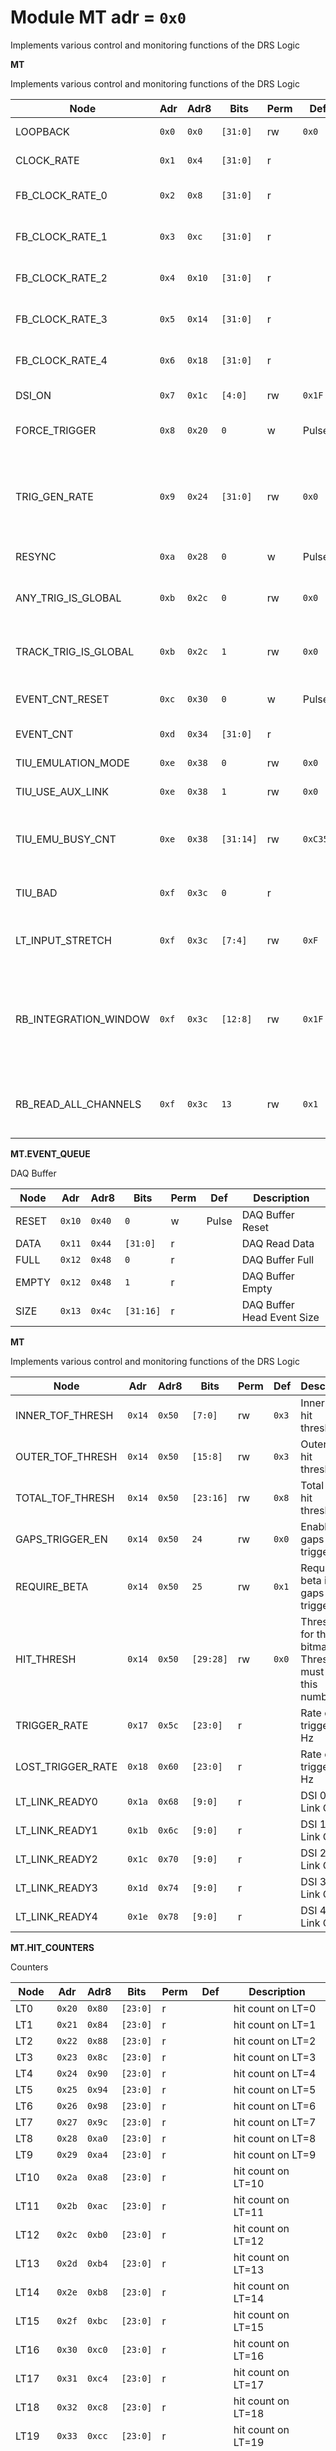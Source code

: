 #+OPTIONS: toc:5
#+OPTIONS: ^:nil

# START: ADDRESS_TABLE_VERSION :: DO NOT EDIT
# END: ADDRESS_TABLE_VERSION :: DO NOT EDIT

# START: ADDRESS_TABLE :: DO NOT EDIT

* Module MT 	 adr = ~0x0~

Implements various control and monitoring functions of the DRS Logic

*MT*

Implements various control and monitoring functions of the DRS Logic

|------------+-------+-------+---------+------+-----+----------------------------|
| Node       |  Adr  | Adr8  | Bits    | Perm | Def | Description                |
|------------+-------+-------+---------+------+-----+----------------------------|
|LOOPBACK | ~0x0~ | ~0x0~ | ~[31:0]~ | rw | ~0x0~ | Loopback register | 
|------------+---+---+---------+-----+-----+----------------------------|
|CLOCK_RATE | ~0x1~ | ~0x4~ | ~[31:0]~ | r |  | System clock frequency | 
|------------+---+---+---------+-----+-----+----------------------------|
|FB_CLOCK_RATE_0 | ~0x2~ | ~0x8~ | ~[31:0]~ | r |  | Feedback clock frequency | 
|------------+---+---+---------+-----+-----+----------------------------|
|FB_CLOCK_RATE_1 | ~0x3~ | ~0xc~ | ~[31:0]~ | r |  | Feedback clock frequency | 
|------------+---+---+---------+-----+-----+----------------------------|
|FB_CLOCK_RATE_2 | ~0x4~ | ~0x10~ | ~[31:0]~ | r |  | Feedback clock frequency | 
|------------+---+---+---------+-----+-----+----------------------------|
|FB_CLOCK_RATE_3 | ~0x5~ | ~0x14~ | ~[31:0]~ | r |  | Feedback clock frequency | 
|------------+---+---+---------+-----+-----+----------------------------|
|FB_CLOCK_RATE_4 | ~0x6~ | ~0x18~ | ~[31:0]~ | r |  | Feedback clock frequency | 
|------------+---+---+---------+-----+-----+----------------------------|
|DSI_ON | ~0x7~ | ~0x1c~ | ~[4:0]~ | rw | ~0x1F~ | Bitmask 1 = enable DSI | 
|------------+---+---+---------+-----+-----+----------------------------|
|FORCE_TRIGGER | ~0x8~ | ~0x20~ | ~0~ | w | Pulse | Write 1 to generate a trigger | 
|------------+---+---+---------+-----+-----+----------------------------|
|TRIG_GEN_RATE | ~0x9~ | ~0x24~ | ~[31:0]~ | rw | ~0x0~ | Rate of generated triggers f_trig = (1/clk_period) * rate/0xffffffff | 
|------------+---+---+---------+-----+-----+----------------------------|
|RESYNC | ~0xa~ | ~0x28~ | ~0~ | w | Pulse | Write 1 to resync | 
|------------+---+---+---------+-----+-----+----------------------------|
|ANY_TRIG_IS_GLOBAL | ~0xb~ | ~0x2c~ | ~0~ | rw | ~0x0~ | 1 makes the ANY trigger read all paddles. | 
|------------+---+---+---------+-----+-----+----------------------------|
|TRACK_TRIG_IS_GLOBAL | ~0xb~ | ~0x2c~ | ~1~ | rw | ~0x0~ | 1 makes the TRACK trigger read all paddles. | 
|------------+---+---+---------+-----+-----+----------------------------|
|EVENT_CNT_RESET | ~0xc~ | ~0x30~ | ~0~ | w | Pulse | Write 1 to reset the event counter | 
|------------+---+---+---------+-----+-----+----------------------------|
|EVENT_CNT | ~0xd~ | ~0x34~ | ~[31:0]~ | r |  | Event Counter | 
|------------+---+---+---------+-----+-----+----------------------------|
|TIU_EMULATION_MODE | ~0xe~ | ~0x38~ | ~0~ | rw | ~0x0~ | 1 to emulate the TIU | 
|------------+---+---+---------+-----+-----+----------------------------|
|TIU_USE_AUX_LINK | ~0xe~ | ~0x38~ | ~1~ | rw | ~0x0~ | 1 to use J11; 0 to use J3 | 
|------------+---+---+---------+-----+-----+----------------------------|
|TIU_EMU_BUSY_CNT | ~0xe~ | ~0x38~ | ~[31:14]~ | rw | ~0xC350~ | Number of 10 ns clock cyles that the emulator will remain busy | 
|------------+---+---+---------+-----+-----+----------------------------|
|TIU_BAD | ~0xf~ | ~0x3c~ | ~0~ | r |  | 1 means that the tiu link is not working | 
|------------+---+---+---------+-----+-----+----------------------------|
|LT_INPUT_STRETCH | ~0xf~ | ~0x3c~ | ~[7:4]~ | rw | ~0xF~ | Number of clock cycles to stretch the LT inputs by | 
|------------+---+---+---------+-----+-----+----------------------------|
|RB_INTEGRATION_WINDOW | ~0xf~ | ~0x3c~ | ~[12:8]~ | rw | ~0x1F~ | Number of 100MHz clock cycles to integrate the LTB hits to determine which MTB to read out. | 
|------------+---+---+---------+-----+-----+----------------------------|
|RB_READ_ALL_CHANNELS | ~0xf~ | ~0x3c~ | ~13~ | rw | ~0x1~ | Set to 1 to read all channels from RB for any trigger | 
|------------+---+---+---------+-----+-----+----------------------------|

*MT.EVENT_QUEUE*

DAQ Buffer

|------------+-------+-------+---------+------+-----+----------------------------|
| Node       |  Adr  | Adr8  | Bits    | Perm | Def | Description                |
|------------+-------+-------+---------+------+-----+----------------------------|
|RESET | ~0x10~ | ~0x40~ | ~0~ | w | Pulse | DAQ Buffer Reset | 
|------------+---+---+---------+-----+-----+----------------------------|
|DATA | ~0x11~ | ~0x44~ | ~[31:0]~ | r |  | DAQ Read Data | 
|------------+---+---+---------+-----+-----+----------------------------|
|FULL | ~0x12~ | ~0x48~ | ~0~ | r |  | DAQ Buffer Full | 
|------------+---+---+---------+-----+-----+----------------------------|
|EMPTY | ~0x12~ | ~0x48~ | ~1~ | r |  | DAQ Buffer Empty | 
|------------+---+---+---------+-----+-----+----------------------------|
|SIZE | ~0x13~ | ~0x4c~ | ~[31:16]~ | r |  | DAQ Buffer Head Event Size | 
|------------+---+---+---------+-----+-----+----------------------------|

*MT*

Implements various control and monitoring functions of the DRS Logic

|------------+-------+-------+---------+------+-----+----------------------------|
| Node       |  Adr  | Adr8  | Bits    | Perm | Def | Description                |
|------------+-------+-------+---------+------+-----+----------------------------|
|INNER_TOF_THRESH | ~0x14~ | ~0x50~ | ~[7:0]~ | rw | ~0x3~ | Inner TOF hit threshold | 
|------------+---+---+---------+-----+-----+----------------------------|
|OUTER_TOF_THRESH | ~0x14~ | ~0x50~ | ~[15:8]~ | rw | ~0x3~ | Outer TOF hit threshold | 
|------------+---+---+---------+-----+-----+----------------------------|
|TOTAL_TOF_THRESH | ~0x14~ | ~0x50~ | ~[23:16]~ | rw | ~0x8~ | Total TOF hit threshold | 
|------------+---+---+---------+-----+-----+----------------------------|
|GAPS_TRIGGER_EN | ~0x14~ | ~0x50~ | ~24~ | rw | ~0x0~ | Enable the gaps trigger. | 
|------------+---+---+---------+-----+-----+----------------------------|
|REQUIRE_BETA | ~0x14~ | ~0x50~ | ~25~ | rw | ~0x1~ | Require beta in the gaps trigger | 
|------------+---+---+---------+-----+-----+----------------------------|
|HIT_THRESH | ~0x14~ | ~0x50~ | ~[29:28]~ | rw | ~0x0~ | Threshold for the hit bitmap. Threshold must be > this number. | 
|------------+---+---+---------+-----+-----+----------------------------|
|TRIGGER_RATE | ~0x17~ | ~0x5c~ | ~[23:0]~ | r |  | Rate of triggers in Hz | 
|------------+---+---+---------+-----+-----+----------------------------|
|LOST_TRIGGER_RATE | ~0x18~ | ~0x60~ | ~[23:0]~ | r |  | Rate of lost triggers in Hz | 
|------------+---+---+---------+-----+-----+----------------------------|
|LT_LINK_READY0 | ~0x1a~ | ~0x68~ | ~[9:0]~ | r |  | DSI 0 RX Link OK | 
|------------+---+---+---------+-----+-----+----------------------------|
|LT_LINK_READY1 | ~0x1b~ | ~0x6c~ | ~[9:0]~ | r |  | DSI 1 RX Link OK | 
|------------+---+---+---------+-----+-----+----------------------------|
|LT_LINK_READY2 | ~0x1c~ | ~0x70~ | ~[9:0]~ | r |  | DSI 2 RX Link OK | 
|------------+---+---+---------+-----+-----+----------------------------|
|LT_LINK_READY3 | ~0x1d~ | ~0x74~ | ~[9:0]~ | r |  | DSI 3 RX Link OK | 
|------------+---+---+---------+-----+-----+----------------------------|
|LT_LINK_READY4 | ~0x1e~ | ~0x78~ | ~[9:0]~ | r |  | DSI 4 RX Link OK | 
|------------+---+---+---------+-----+-----+----------------------------|

*MT.HIT_COUNTERS*

Counters

|------------+-------+-------+---------+------+-----+----------------------------|
| Node       |  Adr  | Adr8  | Bits    | Perm | Def | Description                |
|------------+-------+-------+---------+------+-----+----------------------------|
|LT0 | ~0x20~ | ~0x80~ | ~[23:0]~ | r |  | hit count on LT=0 | 
|------------+---+---+---------+-----+-----+----------------------------|
|LT1 | ~0x21~ | ~0x84~ | ~[23:0]~ | r |  | hit count on LT=1 | 
|------------+---+---+---------+-----+-----+----------------------------|
|LT2 | ~0x22~ | ~0x88~ | ~[23:0]~ | r |  | hit count on LT=2 | 
|------------+---+---+---------+-----+-----+----------------------------|
|LT3 | ~0x23~ | ~0x8c~ | ~[23:0]~ | r |  | hit count on LT=3 | 
|------------+---+---+---------+-----+-----+----------------------------|
|LT4 | ~0x24~ | ~0x90~ | ~[23:0]~ | r |  | hit count on LT=4 | 
|------------+---+---+---------+-----+-----+----------------------------|
|LT5 | ~0x25~ | ~0x94~ | ~[23:0]~ | r |  | hit count on LT=5 | 
|------------+---+---+---------+-----+-----+----------------------------|
|LT6 | ~0x26~ | ~0x98~ | ~[23:0]~ | r |  | hit count on LT=6 | 
|------------+---+---+---------+-----+-----+----------------------------|
|LT7 | ~0x27~ | ~0x9c~ | ~[23:0]~ | r |  | hit count on LT=7 | 
|------------+---+---+---------+-----+-----+----------------------------|
|LT8 | ~0x28~ | ~0xa0~ | ~[23:0]~ | r |  | hit count on LT=8 | 
|------------+---+---+---------+-----+-----+----------------------------|
|LT9 | ~0x29~ | ~0xa4~ | ~[23:0]~ | r |  | hit count on LT=9 | 
|------------+---+---+---------+-----+-----+----------------------------|
|LT10 | ~0x2a~ | ~0xa8~ | ~[23:0]~ | r |  | hit count on LT=10 | 
|------------+---+---+---------+-----+-----+----------------------------|
|LT11 | ~0x2b~ | ~0xac~ | ~[23:0]~ | r |  | hit count on LT=11 | 
|------------+---+---+---------+-----+-----+----------------------------|
|LT12 | ~0x2c~ | ~0xb0~ | ~[23:0]~ | r |  | hit count on LT=12 | 
|------------+---+---+---------+-----+-----+----------------------------|
|LT13 | ~0x2d~ | ~0xb4~ | ~[23:0]~ | r |  | hit count on LT=13 | 
|------------+---+---+---------+-----+-----+----------------------------|
|LT14 | ~0x2e~ | ~0xb8~ | ~[23:0]~ | r |  | hit count on LT=14 | 
|------------+---+---+---------+-----+-----+----------------------------|
|LT15 | ~0x2f~ | ~0xbc~ | ~[23:0]~ | r |  | hit count on LT=15 | 
|------------+---+---+---------+-----+-----+----------------------------|
|LT16 | ~0x30~ | ~0xc0~ | ~[23:0]~ | r |  | hit count on LT=16 | 
|------------+---+---+---------+-----+-----+----------------------------|
|LT17 | ~0x31~ | ~0xc4~ | ~[23:0]~ | r |  | hit count on LT=17 | 
|------------+---+---+---------+-----+-----+----------------------------|
|LT18 | ~0x32~ | ~0xc8~ | ~[23:0]~ | r |  | hit count on LT=18 | 
|------------+---+---+---------+-----+-----+----------------------------|
|LT19 | ~0x33~ | ~0xcc~ | ~[23:0]~ | r |  | hit count on LT=19 | 
|------------+---+---+---------+-----+-----+----------------------------|
|LT20 | ~0x34~ | ~0xd0~ | ~[23:0]~ | r |  | hit count on LT=20 | 
|------------+---+---+---------+-----+-----+----------------------------|
|LT21 | ~0x35~ | ~0xd4~ | ~[23:0]~ | r |  | hit count on LT=21 | 
|------------+---+---+---------+-----+-----+----------------------------|
|LT22 | ~0x36~ | ~0xd8~ | ~[23:0]~ | r |  | hit count on LT=22 | 
|------------+---+---+---------+-----+-----+----------------------------|
|LT23 | ~0x37~ | ~0xdc~ | ~[23:0]~ | r |  | hit count on LT=23 | 
|------------+---+---+---------+-----+-----+----------------------------|
|LT24 | ~0x38~ | ~0xe0~ | ~[23:0]~ | r |  | hit count on LT=24 | 
|------------+---+---+---------+-----+-----+----------------------------|
|RESET | ~0x39~ | ~0xe4~ | ~0~ | w | Pulse | Write 1 to reset hit counters. | 
|------------+---+---+---------+-----+-----+----------------------------|
|SNAP | ~0x3a~ | ~0xe8~ | ~0~ | rw | ~0x1~ | 1 to snap the hit counters. | 
|------------+---+---+---------+-----+-----+----------------------------|

*MT*

Implements various control and monitoring functions of the DRS Logic

|------------+-------+-------+---------+------+-----+----------------------------|
| Node       |  Adr  | Adr8  | Bits    | Perm | Def | Description                |
|------------+-------+-------+---------+------+-----+----------------------------|
|ETH_RX_BAD_FRAME_CNT | ~0x3d~ | ~0xf4~ | ~[15:0]~ | r |  | Ethernet MAC bad frame error | 
|------------+---+---+---------+-----+-----+----------------------------|
|ETH_RX_BAD_FCS_CNT | ~0x3d~ | ~0xf4~ | ~[31:16]~ | r |  | Ethernet MAC bad fcs | 
|------------+---+---+---------+-----+-----+----------------------------|
|ANY_TRIG_PRESCALE | ~0x40~ | ~0x100~ | ~[31:0]~ | rw | ~0x0~ | Prescale value for the ANY trigger. 0 == 0% (off), 2**32-1 == 100% | 
|------------+---+---+---------+-----+-----+----------------------------|
|TRACK_TRIGGER_PRESCALE | ~0x41~ | ~0x104~ | ~[31:0]~ | rw | ~0x0~ | Prescale value for the Inner + Outer Track Trigger. 0 == 0% (off), 2**32-1 == 100% | 
|------------+---+---+---------+-----+-----+----------------------------|

*MT.CHANNEL_MASK*

1 to mask a channel

|------------+-------+-------+---------+------+-----+----------------------------|
| Node       |  Adr  | Adr8  | Bits    | Perm | Def | Description                |
|------------+-------+-------+---------+------+-----+----------------------------|
|LT0 | ~0x50~ | ~0x140~ | ~[7:0]~ | rw | ~0x0~ | 1 to mask a channel of LT=0 | 
|------------+---+---+---------+-----+-----+----------------------------|
|LT1 | ~0x51~ | ~0x144~ | ~[7:0]~ | rw | ~0x0~ | 1 to mask a channel of LT=1 | 
|------------+---+---+---------+-----+-----+----------------------------|
|LT2 | ~0x52~ | ~0x148~ | ~[7:0]~ | rw | ~0x0~ | 1 to mask a channel of LT=2 | 
|------------+---+---+---------+-----+-----+----------------------------|
|LT3 | ~0x53~ | ~0x14c~ | ~[7:0]~ | rw | ~0x0~ | 1 to mask a channel of LT=3 | 
|------------+---+---+---------+-----+-----+----------------------------|
|LT4 | ~0x54~ | ~0x150~ | ~[7:0]~ | rw | ~0x0~ | 1 to mask a channel of LT=4 | 
|------------+---+---+---------+-----+-----+----------------------------|
|LT5 | ~0x55~ | ~0x154~ | ~[7:0]~ | rw | ~0x0~ | 1 to mask a channel of LT=5 | 
|------------+---+---+---------+-----+-----+----------------------------|
|LT6 | ~0x56~ | ~0x158~ | ~[7:0]~ | rw | ~0x0~ | 1 to mask a channel of LT=6 | 
|------------+---+---+---------+-----+-----+----------------------------|
|LT7 | ~0x57~ | ~0x15c~ | ~[7:0]~ | rw | ~0x0~ | 1 to mask a channel of LT=7 | 
|------------+---+---+---------+-----+-----+----------------------------|
|LT8 | ~0x58~ | ~0x160~ | ~[7:0]~ | rw | ~0x0~ | 1 to mask a channel of LT=8 | 
|------------+---+---+---------+-----+-----+----------------------------|
|LT9 | ~0x59~ | ~0x164~ | ~[7:0]~ | rw | ~0x0~ | 1 to mask a channel of LT=9 | 
|------------+---+---+---------+-----+-----+----------------------------|
|LT10 | ~0x5a~ | ~0x168~ | ~[7:0]~ | rw | ~0x0~ | 1 to mask a channel of LT=10 | 
|------------+---+---+---------+-----+-----+----------------------------|
|LT11 | ~0x5b~ | ~0x16c~ | ~[7:0]~ | rw | ~0x0~ | 1 to mask a channel of LT=11 | 
|------------+---+---+---------+-----+-----+----------------------------|
|LT12 | ~0x5c~ | ~0x170~ | ~[7:0]~ | rw | ~0x0~ | 1 to mask a channel of LT=12 | 
|------------+---+---+---------+-----+-----+----------------------------|
|LT13 | ~0x5d~ | ~0x174~ | ~[7:0]~ | rw | ~0x0~ | 1 to mask a channel of LT=13 | 
|------------+---+---+---------+-----+-----+----------------------------|
|LT14 | ~0x5e~ | ~0x178~ | ~[7:0]~ | rw | ~0x0~ | 1 to mask a channel of LT=14 | 
|------------+---+---+---------+-----+-----+----------------------------|
|LT15 | ~0x5f~ | ~0x17c~ | ~[7:0]~ | rw | ~0x0~ | 1 to mask a channel of LT=15 | 
|------------+---+---+---------+-----+-----+----------------------------|
|LT16 | ~0x60~ | ~0x180~ | ~[7:0]~ | rw | ~0x0~ | 1 to mask a channel of LT=16 | 
|------------+---+---+---------+-----+-----+----------------------------|
|LT17 | ~0x61~ | ~0x184~ | ~[7:0]~ | rw | ~0x0~ | 1 to mask a channel of LT=17 | 
|------------+---+---+---------+-----+-----+----------------------------|
|LT18 | ~0x62~ | ~0x188~ | ~[7:0]~ | rw | ~0x0~ | 1 to mask a channel of LT=18 | 
|------------+---+---+---------+-----+-----+----------------------------|
|LT19 | ~0x63~ | ~0x18c~ | ~[7:0]~ | rw | ~0x0~ | 1 to mask a channel of LT=19 | 
|------------+---+---+---------+-----+-----+----------------------------|
|LT20 | ~0x64~ | ~0x190~ | ~[7:0]~ | rw | ~0x0~ | 1 to mask a channel of LT=20 | 
|------------+---+---+---------+-----+-----+----------------------------|
|LT21 | ~0x65~ | ~0x194~ | ~[7:0]~ | rw | ~0x0~ | 1 to mask a channel of LT=21 | 
|------------+---+---+---------+-----+-----+----------------------------|
|LT22 | ~0x66~ | ~0x198~ | ~[7:0]~ | rw | ~0x0~ | 1 to mask a channel of LT=22 | 
|------------+---+---+---------+-----+-----+----------------------------|
|LT23 | ~0x67~ | ~0x19c~ | ~[7:0]~ | rw | ~0x0~ | 1 to mask a channel of LT=23 | 
|------------+---+---+---------+-----+-----+----------------------------|
|LT24 | ~0x68~ | ~0x1a0~ | ~[7:0]~ | rw | ~0x0~ | 1 to mask a channel of LT=24 | 
|------------+---+---+---------+-----+-----+----------------------------|

*MT.COARSE_DELAYS*

|------------+-------+-------+---------+------+-----+----------------------------|
| Node       |  Adr  | Adr8  | Bits    | Perm | Def | Description                |
|------------+-------+-------+---------+------+-----+----------------------------|
|LT0 | ~0xc0~ | ~0x300~ | ~[3:0]~ | rw | ~0x0~ | Integer clock delay of LT LINK 0 | 
|------------+---+---+---------+-----+-----+----------------------------|
|LT1 | ~0xc1~ | ~0x304~ | ~[3:0]~ | rw | ~0x0~ | Integer clock delay of LT LINK 1 | 
|------------+---+---+---------+-----+-----+----------------------------|
|LT2 | ~0xc2~ | ~0x308~ | ~[3:0]~ | rw | ~0x0~ | Integer clock delay of LT LINK 2 | 
|------------+---+---+---------+-----+-----+----------------------------|
|LT3 | ~0xc3~ | ~0x30c~ | ~[3:0]~ | rw | ~0x0~ | Integer clock delay of LT LINK 3 | 
|------------+---+---+---------+-----+-----+----------------------------|
|LT4 | ~0xc4~ | ~0x310~ | ~[3:0]~ | rw | ~0x0~ | Integer clock delay of LT LINK 4 | 
|------------+---+---+---------+-----+-----+----------------------------|
|LT5 | ~0xc5~ | ~0x314~ | ~[3:0]~ | rw | ~0x0~ | Integer clock delay of LT LINK 5 | 
|------------+---+---+---------+-----+-----+----------------------------|
|LT6 | ~0xc6~ | ~0x318~ | ~[3:0]~ | rw | ~0x0~ | Integer clock delay of LT LINK 6 | 
|------------+---+---+---------+-----+-----+----------------------------|
|LT7 | ~0xc7~ | ~0x31c~ | ~[3:0]~ | rw | ~0x0~ | Integer clock delay of LT LINK 7 | 
|------------+---+---+---------+-----+-----+----------------------------|
|LT8 | ~0xc8~ | ~0x320~ | ~[3:0]~ | rw | ~0x0~ | Integer clock delay of LT LINK 8 | 
|------------+---+---+---------+-----+-----+----------------------------|
|LT9 | ~0xc9~ | ~0x324~ | ~[3:0]~ | rw | ~0x0~ | Integer clock delay of LT LINK 9 | 
|------------+---+---+---------+-----+-----+----------------------------|
|LT10 | ~0xca~ | ~0x328~ | ~[3:0]~ | rw | ~0x0~ | Integer clock delay of LT LINK 10 | 
|------------+---+---+---------+-----+-----+----------------------------|
|LT11 | ~0xcb~ | ~0x32c~ | ~[3:0]~ | rw | ~0x0~ | Integer clock delay of LT LINK 11 | 
|------------+---+---+---------+-----+-----+----------------------------|
|LT12 | ~0xcc~ | ~0x330~ | ~[3:0]~ | rw | ~0x0~ | Integer clock delay of LT LINK 12 | 
|------------+---+---+---------+-----+-----+----------------------------|
|LT13 | ~0xcd~ | ~0x334~ | ~[3:0]~ | rw | ~0x0~ | Integer clock delay of LT LINK 13 | 
|------------+---+---+---------+-----+-----+----------------------------|
|LT14 | ~0xce~ | ~0x338~ | ~[3:0]~ | rw | ~0x0~ | Integer clock delay of LT LINK 14 | 
|------------+---+---+---------+-----+-----+----------------------------|
|LT15 | ~0xcf~ | ~0x33c~ | ~[3:0]~ | rw | ~0x0~ | Integer clock delay of LT LINK 15 | 
|------------+---+---+---------+-----+-----+----------------------------|
|LT16 | ~0xd0~ | ~0x340~ | ~[3:0]~ | rw | ~0x0~ | Integer clock delay of LT LINK 16 | 
|------------+---+---+---------+-----+-----+----------------------------|
|LT17 | ~0xd1~ | ~0x344~ | ~[3:0]~ | rw | ~0x0~ | Integer clock delay of LT LINK 17 | 
|------------+---+---+---------+-----+-----+----------------------------|
|LT18 | ~0xd2~ | ~0x348~ | ~[3:0]~ | rw | ~0x0~ | Integer clock delay of LT LINK 18 | 
|------------+---+---+---------+-----+-----+----------------------------|
|LT19 | ~0xd3~ | ~0x34c~ | ~[3:0]~ | rw | ~0x0~ | Integer clock delay of LT LINK 19 | 
|------------+---+---+---------+-----+-----+----------------------------|
|LT20 | ~0xd4~ | ~0x350~ | ~[3:0]~ | rw | ~0x0~ | Integer clock delay of LT LINK 20 | 
|------------+---+---+---------+-----+-----+----------------------------|
|LT21 | ~0xd5~ | ~0x354~ | ~[3:0]~ | rw | ~0x0~ | Integer clock delay of LT LINK 21 | 
|------------+---+---+---------+-----+-----+----------------------------|
|LT22 | ~0xd6~ | ~0x358~ | ~[3:0]~ | rw | ~0x0~ | Integer clock delay of LT LINK 22 | 
|------------+---+---+---------+-----+-----+----------------------------|
|LT23 | ~0xd7~ | ~0x35c~ | ~[3:0]~ | rw | ~0x0~ | Integer clock delay of LT LINK 23 | 
|------------+---+---+---------+-----+-----+----------------------------|
|LT24 | ~0xd8~ | ~0x360~ | ~[3:0]~ | rw | ~0x0~ | Integer clock delay of LT LINK 24 | 
|------------+---+---+---------+-----+-----+----------------------------|
|LT25 | ~0xd9~ | ~0x364~ | ~[3:0]~ | rw | ~0x0~ | Integer clock delay of LT LINK 25 | 
|------------+---+---+---------+-----+-----+----------------------------|
|LT26 | ~0xda~ | ~0x368~ | ~[3:0]~ | rw | ~0x0~ | Integer clock delay of LT LINK 26 | 
|------------+---+---+---------+-----+-----+----------------------------|
|LT27 | ~0xdb~ | ~0x36c~ | ~[3:0]~ | rw | ~0x0~ | Integer clock delay of LT LINK 27 | 
|------------+---+---+---------+-----+-----+----------------------------|
|LT28 | ~0xdc~ | ~0x370~ | ~[3:0]~ | rw | ~0x0~ | Integer clock delay of LT LINK 28 | 
|------------+---+---+---------+-----+-----+----------------------------|
|LT29 | ~0xdd~ | ~0x374~ | ~[3:0]~ | rw | ~0x0~ | Integer clock delay of LT LINK 29 | 
|------------+---+---+---------+-----+-----+----------------------------|
|LT30 | ~0xde~ | ~0x378~ | ~[3:0]~ | rw | ~0x0~ | Integer clock delay of LT LINK 30 | 
|------------+---+---+---------+-----+-----+----------------------------|
|LT31 | ~0xdf~ | ~0x37c~ | ~[3:0]~ | rw | ~0x0~ | Integer clock delay of LT LINK 31 | 
|------------+---+---+---------+-----+-----+----------------------------|
|LT32 | ~0xe0~ | ~0x380~ | ~[3:0]~ | rw | ~0x0~ | Integer clock delay of LT LINK 32 | 
|------------+---+---+---------+-----+-----+----------------------------|
|LT33 | ~0xe1~ | ~0x384~ | ~[3:0]~ | rw | ~0x0~ | Integer clock delay of LT LINK 33 | 
|------------+---+---+---------+-----+-----+----------------------------|
|LT34 | ~0xe2~ | ~0x388~ | ~[3:0]~ | rw | ~0x0~ | Integer clock delay of LT LINK 34 | 
|------------+---+---+---------+-----+-----+----------------------------|
|LT35 | ~0xe3~ | ~0x38c~ | ~[3:0]~ | rw | ~0x0~ | Integer clock delay of LT LINK 35 | 
|------------+---+---+---------+-----+-----+----------------------------|
|LT36 | ~0xe4~ | ~0x390~ | ~[3:0]~ | rw | ~0x0~ | Integer clock delay of LT LINK 36 | 
|------------+---+---+---------+-----+-----+----------------------------|
|LT37 | ~0xe5~ | ~0x394~ | ~[3:0]~ | rw | ~0x0~ | Integer clock delay of LT LINK 37 | 
|------------+---+---+---------+-----+-----+----------------------------|
|LT38 | ~0xe6~ | ~0x398~ | ~[3:0]~ | rw | ~0x0~ | Integer clock delay of LT LINK 38 | 
|------------+---+---+---------+-----+-----+----------------------------|
|LT39 | ~0xe7~ | ~0x39c~ | ~[3:0]~ | rw | ~0x0~ | Integer clock delay of LT LINK 39 | 
|------------+---+---+---------+-----+-----+----------------------------|
|LT40 | ~0xe8~ | ~0x3a0~ | ~[3:0]~ | rw | ~0x0~ | Integer clock delay of LT LINK 40 | 
|------------+---+---+---------+-----+-----+----------------------------|
|LT41 | ~0xe9~ | ~0x3a4~ | ~[3:0]~ | rw | ~0x0~ | Integer clock delay of LT LINK 41 | 
|------------+---+---+---------+-----+-----+----------------------------|
|LT42 | ~0xea~ | ~0x3a8~ | ~[3:0]~ | rw | ~0x0~ | Integer clock delay of LT LINK 42 | 
|------------+---+---+---------+-----+-----+----------------------------|
|LT43 | ~0xeb~ | ~0x3ac~ | ~[3:0]~ | rw | ~0x0~ | Integer clock delay of LT LINK 43 | 
|------------+---+---+---------+-----+-----+----------------------------|
|LT44 | ~0xec~ | ~0x3b0~ | ~[3:0]~ | rw | ~0x0~ | Integer clock delay of LT LINK 44 | 
|------------+---+---+---------+-----+-----+----------------------------|
|LT45 | ~0xed~ | ~0x3b4~ | ~[3:0]~ | rw | ~0x0~ | Integer clock delay of LT LINK 45 | 
|------------+---+---+---------+-----+-----+----------------------------|
|LT46 | ~0xee~ | ~0x3b8~ | ~[3:0]~ | rw | ~0x0~ | Integer clock delay of LT LINK 46 | 
|------------+---+---+---------+-----+-----+----------------------------|
|LT47 | ~0xef~ | ~0x3bc~ | ~[3:0]~ | rw | ~0x0~ | Integer clock delay of LT LINK 47 | 
|------------+---+---+---------+-----+-----+----------------------------|
|LT48 | ~0xf0~ | ~0x3c0~ | ~[3:0]~ | rw | ~0x0~ | Integer clock delay of LT LINK 48 | 
|------------+---+---+---------+-----+-----+----------------------------|
|LT49 | ~0xf1~ | ~0x3c4~ | ~[3:0]~ | rw | ~0x0~ | Integer clock delay of LT LINK 49 | 
|------------+---+---+---------+-----+-----+----------------------------|

*MT.RB_READOUT_CNTS*

Counters

|------------+-------+-------+---------+------+-----+----------------------------|
| Node       |  Adr  | Adr8  | Bits    | Perm | Def | Description                |
|------------+-------+-------+---------+------+-----+----------------------------|
|CNTS_0 | ~0xf2~ | ~0x3c8~ | ~[7:0]~ | r |  | Readout count on RB=0 | 
|------------+---+---+---------+-----+-----+----------------------------|
|CNTS_1 | ~0xf2~ | ~0x3c8~ | ~[15:8]~ | r |  | Readout count on RB=1 | 
|------------+---+---+---------+-----+-----+----------------------------|
|CNTS_2 | ~0xf2~ | ~0x3c8~ | ~[23:16]~ | r |  | Readout count on RB=2 | 
|------------+---+---+---------+-----+-----+----------------------------|
|CNTS_3 | ~0xf2~ | ~0x3c8~ | ~[31:24]~ | r |  | Readout count on RB=3 | 
|------------+---+---+---------+-----+-----+----------------------------|
|CNTS_4 | ~0xf3~ | ~0x3cc~ | ~[7:0]~ | r |  | Readout count on RB=4 | 
|------------+---+---+---------+-----+-----+----------------------------|
|CNTS_5 | ~0xf3~ | ~0x3cc~ | ~[15:8]~ | r |  | Readout count on RB=5 | 
|------------+---+---+---------+-----+-----+----------------------------|
|CNTS_6 | ~0xf3~ | ~0x3cc~ | ~[23:16]~ | r |  | Readout count on RB=6 | 
|------------+---+---+---------+-----+-----+----------------------------|
|CNTS_7 | ~0xf3~ | ~0x3cc~ | ~[31:24]~ | r |  | Readout count on RB=7 | 
|------------+---+---+---------+-----+-----+----------------------------|
|CNTS_8 | ~0xf4~ | ~0x3d0~ | ~[7:0]~ | r |  | Readout count on RB=8 | 
|------------+---+---+---------+-----+-----+----------------------------|
|CNTS_9 | ~0xf4~ | ~0x3d0~ | ~[15:8]~ | r |  | Readout count on RB=9 | 
|------------+---+---+---------+-----+-----+----------------------------|
|CNTS_10 | ~0xf4~ | ~0x3d0~ | ~[23:16]~ | r |  | Readout count on RB=10 | 
|------------+---+---+---------+-----+-----+----------------------------|
|CNTS_11 | ~0xf4~ | ~0x3d0~ | ~[31:24]~ | r |  | Readout count on RB=11 | 
|------------+---+---+---------+-----+-----+----------------------------|
|CNTS_12 | ~0xf5~ | ~0x3d4~ | ~[7:0]~ | r |  | Readout count on RB=12 | 
|------------+---+---+---------+-----+-----+----------------------------|
|CNTS_13 | ~0xf5~ | ~0x3d4~ | ~[15:8]~ | r |  | Readout count on RB=13 | 
|------------+---+---+---------+-----+-----+----------------------------|
|CNTS_14 | ~0xf5~ | ~0x3d4~ | ~[23:16]~ | r |  | Readout count on RB=14 | 
|------------+---+---+---------+-----+-----+----------------------------|
|CNTS_15 | ~0xf5~ | ~0x3d4~ | ~[31:24]~ | r |  | Readout count on RB=15 | 
|------------+---+---+---------+-----+-----+----------------------------|
|CNTS_16 | ~0xf6~ | ~0x3d8~ | ~[7:0]~ | r |  | Readout count on RB=16 | 
|------------+---+---+---------+-----+-----+----------------------------|
|CNTS_17 | ~0xf6~ | ~0x3d8~ | ~[15:8]~ | r |  | Readout count on RB=17 | 
|------------+---+---+---------+-----+-----+----------------------------|
|CNTS_18 | ~0xf6~ | ~0x3d8~ | ~[23:16]~ | r |  | Readout count on RB=18 | 
|------------+---+---+---------+-----+-----+----------------------------|
|CNTS_19 | ~0xf6~ | ~0x3d8~ | ~[31:24]~ | r |  | Readout count on RB=19 | 
|------------+---+---+---------+-----+-----+----------------------------|
|CNTS_20 | ~0xf7~ | ~0x3dc~ | ~[7:0]~ | r |  | Readout count on RB=20 | 
|------------+---+---+---------+-----+-----+----------------------------|
|CNTS_21 | ~0xf7~ | ~0x3dc~ | ~[15:8]~ | r |  | Readout count on RB=21 | 
|------------+---+---+---------+-----+-----+----------------------------|
|CNTS_22 | ~0xf7~ | ~0x3dc~ | ~[23:16]~ | r |  | Readout count on RB=22 | 
|------------+---+---+---------+-----+-----+----------------------------|
|CNTS_23 | ~0xf7~ | ~0x3dc~ | ~[31:24]~ | r |  | Readout count on RB=23 | 
|------------+---+---+---------+-----+-----+----------------------------|
|CNTS_24 | ~0xf8~ | ~0x3e0~ | ~[7:0]~ | r |  | Readout count on RB=24 | 
|------------+---+---+---------+-----+-----+----------------------------|
|CNTS_25 | ~0xf8~ | ~0x3e0~ | ~[15:8]~ | r |  | Readout count on RB=25 | 
|------------+---+---+---------+-----+-----+----------------------------|
|CNTS_26 | ~0xf8~ | ~0x3e0~ | ~[23:16]~ | r |  | Readout count on RB=26 | 
|------------+---+---+---------+-----+-----+----------------------------|
|CNTS_27 | ~0xf8~ | ~0x3e0~ | ~[31:24]~ | r |  | Readout count on RB=27 | 
|------------+---+---+---------+-----+-----+----------------------------|
|CNTS_28 | ~0xf9~ | ~0x3e4~ | ~[7:0]~ | r |  | Readout count on RB=28 | 
|------------+---+---+---------+-----+-----+----------------------------|
|CNTS_29 | ~0xf9~ | ~0x3e4~ | ~[15:8]~ | r |  | Readout count on RB=29 | 
|------------+---+---+---------+-----+-----+----------------------------|
|CNTS_30 | ~0xf9~ | ~0x3e4~ | ~[23:16]~ | r |  | Readout count on RB=30 | 
|------------+---+---+---------+-----+-----+----------------------------|
|CNTS_31 | ~0xf9~ | ~0x3e4~ | ~[31:24]~ | r |  | Readout count on RB=31 | 
|------------+---+---+---------+-----+-----+----------------------------|
|CNTS_32 | ~0xfa~ | ~0x3e8~ | ~[7:0]~ | r |  | Readout count on RB=32 | 
|------------+---+---+---------+-----+-----+----------------------------|
|CNTS_33 | ~0xfa~ | ~0x3e8~ | ~[15:8]~ | r |  | Readout count on RB=33 | 
|------------+---+---+---------+-----+-----+----------------------------|
|CNTS_34 | ~0xfa~ | ~0x3e8~ | ~[23:16]~ | r |  | Readout count on RB=34 | 
|------------+---+---+---------+-----+-----+----------------------------|
|CNTS_35 | ~0xfa~ | ~0x3e8~ | ~[31:24]~ | r |  | Readout count on RB=35 | 
|------------+---+---+---------+-----+-----+----------------------------|
|CNTS_36 | ~0xfb~ | ~0x3ec~ | ~[7:0]~ | r |  | Readout count on RB=36 | 
|------------+---+---+---------+-----+-----+----------------------------|
|CNTS_37 | ~0xfb~ | ~0x3ec~ | ~[15:8]~ | r |  | Readout count on RB=37 | 
|------------+---+---+---------+-----+-----+----------------------------|
|CNTS_38 | ~0xfb~ | ~0x3ec~ | ~[23:16]~ | r |  | Readout count on RB=38 | 
|------------+---+---+---------+-----+-----+----------------------------|
|CNTS_39 | ~0xfb~ | ~0x3ec~ | ~[31:24]~ | r |  | Readout count on RB=39 | 
|------------+---+---+---------+-----+-----+----------------------------|
|CNTS_40 | ~0xfc~ | ~0x3f0~ | ~[7:0]~ | r |  | Readout count on RB=40 | 
|------------+---+---+---------+-----+-----+----------------------------|
|CNTS_41 | ~0xfc~ | ~0x3f0~ | ~[15:8]~ | r |  | Readout count on RB=41 | 
|------------+---+---+---------+-----+-----+----------------------------|
|CNTS_42 | ~0xfc~ | ~0x3f0~ | ~[23:16]~ | r |  | Readout count on RB=42 | 
|------------+---+---+---------+-----+-----+----------------------------|
|CNTS_43 | ~0xfc~ | ~0x3f0~ | ~[31:24]~ | r |  | Readout count on RB=43 | 
|------------+---+---+---------+-----+-----+----------------------------|
|CNTS_44 | ~0xfd~ | ~0x3f4~ | ~[7:0]~ | r |  | Readout count on RB=44 | 
|------------+---+---+---------+-----+-----+----------------------------|
|CNTS_45 | ~0xfd~ | ~0x3f4~ | ~[15:8]~ | r |  | Readout count on RB=45 | 
|------------+---+---+---------+-----+-----+----------------------------|
|CNTS_46 | ~0xfd~ | ~0x3f4~ | ~[23:16]~ | r |  | Readout count on RB=46 | 
|------------+---+---+---------+-----+-----+----------------------------|
|CNTS_47 | ~0xfd~ | ~0x3f4~ | ~[31:24]~ | r |  | Readout count on RB=47 | 
|------------+---+---+---------+-----+-----+----------------------------|
|CNTS_48 | ~0xfe~ | ~0x3f8~ | ~[7:0]~ | r |  | Readout count on RB=48 | 
|------------+---+---+---------+-----+-----+----------------------------|
|CNTS_49 | ~0xfe~ | ~0x3f8~ | ~[15:8]~ | r |  | Readout count on RB=49 | 
|------------+---+---+---------+-----+-----+----------------------------|
|RESET | ~0xff~ | ~0x3fc~ | ~0~ | w | Pulse | Write 1 to reset hit counters. | 
|------------+---+---+---------+-----+-----+----------------------------|
|SNAP | ~0x100~ | ~0x400~ | ~0~ | rw | ~0x1~ | 1 to snap the hit counters. | 
|------------+---+---+---------+-----+-----+----------------------------|

*MT.PULSER*

LTB Channel Pulser

|------------+-------+-------+---------+------+-----+----------------------------|
| Node       |  Adr  | Adr8  | Bits    | Perm | Def | Description                |
|------------+-------+-------+---------+------+-----+----------------------------|
|FIRE | ~0x100~ | ~0x400~ | ~0~ | w | Pulse | Write 1 to Fire the Pulser. | 
|------------+---+---+---------+-----+-----+----------------------------|
|CH_0_24 | ~0x101~ | ~0x404~ | ~[24:0]~ | rw | ~0x0~ | Set fire bits for channels 0 to 24 | 
|------------+---+---+---------+-----+-----+----------------------------|
|CH_25_49 | ~0x102~ | ~0x408~ | ~[24:0]~ | rw | ~0x0~ | Set fire bits for channels 25 to 49 | 
|------------+---+---+---------+-----+-----+----------------------------|
|CH_50_74 | ~0x103~ | ~0x40c~ | ~[24:0]~ | rw | ~0x0~ | Set fire bits for channels 50 to 74 | 
|------------+---+---+---------+-----+-----+----------------------------|
|CH_75_99 | ~0x104~ | ~0x410~ | ~[24:0]~ | rw | ~0x0~ | Set fire bits for channels 75 to 99 | 
|------------+---+---+---------+-----+-----+----------------------------|
|CH_100_124 | ~0x105~ | ~0x414~ | ~[24:0]~ | rw | ~0x0~ | Set fire bits for channels 100 to 124 | 
|------------+---+---+---------+-----+-----+----------------------------|
|CH_125_149 | ~0x106~ | ~0x418~ | ~[24:0]~ | rw | ~0x0~ | Set fire bits for channels 125 to 149 | 
|------------+---+---+---------+-----+-----+----------------------------|
|CH_150_174 | ~0x107~ | ~0x41c~ | ~[24:0]~ | rw | ~0x0~ | Set fire bits for channels 150 to 174 | 
|------------+---+---+---------+-----+-----+----------------------------|
|CH_175_199 | ~0x108~ | ~0x420~ | ~[24:0]~ | rw | ~0x0~ | Set fire bits for channels 175 to 199 | 
|------------+---+---+---------+-----+-----+----------------------------|

*MT.XADC*

Zynq XADC

|------------+-------+-------+---------+------+-----+----------------------------|
| Node       |  Adr  | Adr8  | Bits    | Perm | Def | Description                |
|------------+-------+-------+---------+------+-----+----------------------------|
|CALIBRATION | ~0x120~ | ~0x480~ | ~[11:0]~ | r |  | XADC Calibration | 
|------------+---+---+---------+-----+-----+----------------------------|
|VCCPINT | ~0x120~ | ~0x480~ | ~[27:16]~ | r |  | XADC vccpint | 
|------------+---+---+---------+-----+-----+----------------------------|
|VCCPAUX | ~0x121~ | ~0x484~ | ~[11:0]~ | r |  | XADC Calibration | 
|------------+---+---+---------+-----+-----+----------------------------|
|VCCODDR | ~0x121~ | ~0x484~ | ~[27:16]~ | r |  | XADC vccoddr | 
|------------+---+---+---------+-----+-----+----------------------------|
|TEMP | ~0x122~ | ~0x488~ | ~[11:0]~ | r |  | XADC Temperature | 
|------------+---+---+---------+-----+-----+----------------------------|
|VCCINT | ~0x122~ | ~0x488~ | ~[27:16]~ | r |  | XADC vccint | 
|------------+---+---+---------+-----+-----+----------------------------|
|VCCAUX | ~0x123~ | ~0x48c~ | ~[11:0]~ | r |  | XADC VCCAUX | 
|------------+---+---+---------+-----+-----+----------------------------|
|VCCBRAM | ~0x123~ | ~0x48c~ | ~[27:16]~ | r |  | XADC vccbram | 
|------------+---+---+---------+-----+-----+----------------------------|

*MT.HOG*

HOG Parameters

|------------+-------+-------+---------+------+-----+----------------------------|
| Node       |  Adr  | Adr8  | Bits    | Perm | Def | Description                |
|------------+-------+-------+---------+------+-----+----------------------------|
|GLOBAL_DATE | ~0x200~ | ~0x800~ | ~[31:0]~ | r |  | HOG Global Date | 
|------------+---+---+---------+-----+-----+----------------------------|
|GLOBAL_TIME | ~0x201~ | ~0x804~ | ~[31:0]~ | r |  | HOG Global Time | 
|------------+---+---+---------+-----+-----+----------------------------|
|GLOBAL_VER | ~0x202~ | ~0x808~ | ~[31:0]~ | r |  | HOG Global Version | 
|------------+---+---+---------+-----+-----+----------------------------|
|GLOBAL_SHA | ~0x203~ | ~0x80c~ | ~[31:0]~ | r |  | HOG Global SHA | 
|------------+---+---+---------+-----+-----+----------------------------|
|TOP_SHA | ~0x204~ | ~0x810~ | ~[31:0]~ | r |  | HOG Top SHA | 
|------------+---+---+---------+-----+-----+----------------------------|
|TOP_VER | ~0x205~ | ~0x814~ | ~[31:0]~ | r |  | HOG Top Version | 
|------------+---+---+---------+-----+-----+----------------------------|
|HOG_SHA | ~0x206~ | ~0x818~ | ~[31:0]~ | r |  | HOG SHA | 
|------------+---+---+---------+-----+-----+----------------------------|
|HOG_VER | ~0x207~ | ~0x81c~ | ~[31:0]~ | r |  | HOG Version | 
|------------+---+---+---------+-----+-----+----------------------------|


* Module SPI 	 adr = ~0x1000~



*SPI*

|------------+-------+-------+---------+------+-----+----------------------------|
| Node       |  Adr  | Adr8  | Bits    | Perm | Def | Description                |
|------------+-------+-------+---------+------+-----+----------------------------|
|d0 | ~0x1000~ | ~0x4000~ | ~[31:0]~ | rw | ~~ | Data reg 0 | 
|------------+---+---+---------+-----+-----+----------------------------|
|d1 | ~0x1001~ | ~0x4004~ | ~[31:0]~ | rw | ~~ | Data reg 1 | 
|------------+---+---+---------+-----+-----+----------------------------|
|d2 | ~0x1002~ | ~0x4008~ | ~[31:0]~ | rw | ~~ | Data reg 2 | 
|------------+---+---+---------+-----+-----+----------------------------|
|d3 | ~0x1003~ | ~0x400c~ | ~[31:0]~ | rw | ~~ | Data reg 3 | 
|------------+---+---+---------+-----+-----+----------------------------|
|ctrl | ~0x1004~ | ~0x4010~ | ~[31:0]~ | rw | ~~ | Control reg | 
|------------+---+---+---------+-----+-----+----------------------------|
|divider | ~0x1005~ | ~0x4014~ | ~[31:0]~ | rw | ~~ | Clock divider reg | 
|------------+---+---+---------+-----+-----+----------------------------|
|ss | ~0x1006~ | ~0x4018~ | ~[31:0]~ | rw | ~~ | Slave select reg | 
|------------+---+---+---------+-----+-----+----------------------------|


* Module I2C 	 adr = ~0x1100~

I2C master controller

*I2C*

I2C master controller

|------------+-------+-------+---------+------+-----+----------------------------|
| Node       |  Adr  | Adr8  | Bits    | Perm | Def | Description                |
|------------+-------+-------+---------+------+-----+----------------------------|
|ps_lo | ~0x1100~ | ~0x4400~ | ~[7:0]~ | rw | ~~ | Prescale low byte | 
|------------+---+---+---------+-----+-----+----------------------------|
|ps_hi | ~0x1101~ | ~0x4404~ | ~[7:0]~ | rw | ~~ | Prescale low byte | 
|------------+---+---+---------+-----+-----+----------------------------|
|ctrl | ~0x1102~ | ~0x4408~ | ~[7:0]~ | rw | ~~ | Control | 
|------------+---+---+---------+-----+-----+----------------------------|
|data | ~0x1103~ | ~0x440c~ | ~[7:0]~ | rw | ~~ | Data | 
|------------+---+---+---------+-----+-----+----------------------------|
|cmd_stat | ~0x1104~ | ~0x4410~ | ~[7:0]~ | rw | ~~ | Command / status | 
|------------+---+---+---------+-----+-----+----------------------------|

# END: ADDRESS_TABLE :: DO NOT EDIT
o






